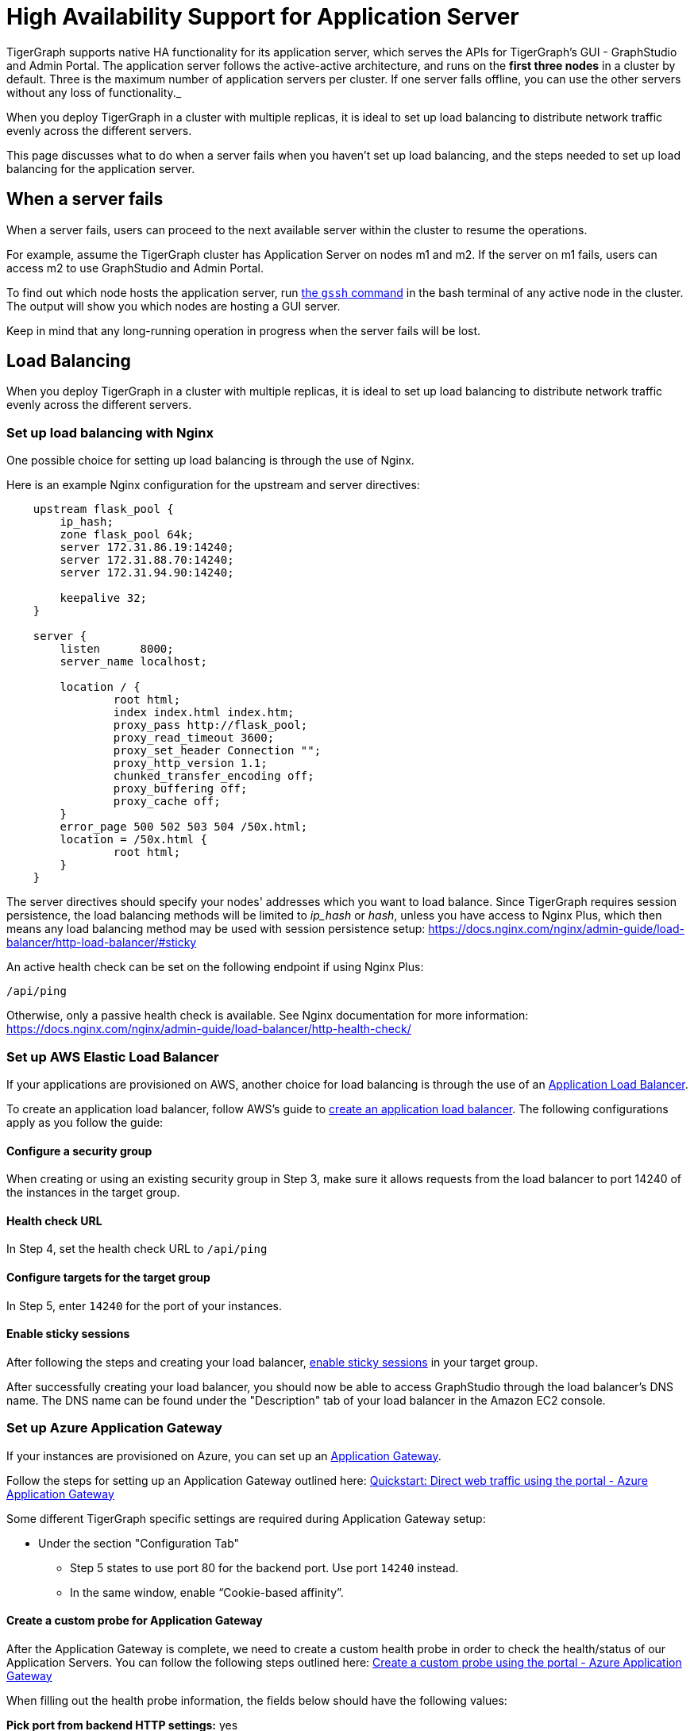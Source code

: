 = High Availability Support for Application Server
:page-aliases: tigergraph-server:ha:ha-for-application-server.adoc
:description: Overview of high availability support for the application server.

TigerGraph supports native HA functionality for its application server, which serves the APIs for TigerGraph's GUI - GraphStudio and Admin Portal.
The application server follows the active-active architecture, and runs on the *first three nodes* in a cluster by default.
Three is the maximum number of application servers per cluster.
If one server falls offline, you can use the other servers without any loss of functionality._

When you deploy TigerGraph in a cluster with multiple replicas, it is ideal to set up load balancing to distribute network traffic evenly across the different servers.

This page discusses what to do when a server fails when you haven't set up load balancing, and the steps needed to set up load balancing for the application server.


== When a server fails

When a server fails, users can proceed to the next available server within the cluster to resume the operations.

For example, assume the TigerGraph cluster has Application Server on nodes m1 and m2. If the server on m1 fails, users can access m2 to use GraphStudio and Admin Portal.

To find out which node hosts the application server, run xref:cluster-commands.adoc#_show_deployment_information[the `gssh` command] in the bash terminal of any active node in the cluster.
The output will show you which nodes are hosting a GUI server.

Keep in mind that any long-running operation in progress when the server fails will be lost.

== Load Balancing

When you deploy TigerGraph in a cluster with multiple replicas, it is ideal to set up load balancing to distribute network traffic evenly across the different servers.

=== Set up load balancing with Nginx

One possible choice for setting up load balancing is through the use of Nginx.

Here is an example Nginx configuration for the upstream and server directives:

[source,text]
----
    upstream flask_pool {
        ip_hash;
        zone flask_pool 64k;
        server 172.31.86.19:14240;
        server 172.31.88.70:14240;
        server 172.31.94.90:14240;

        keepalive 32;
    }

    server {
        listen      8000;
        server_name localhost;

        location / {
                root html;
                index index.html index.htm;
                proxy_pass http://flask_pool;
                proxy_read_timeout 3600;
                proxy_set_header Connection "";
                proxy_http_version 1.1;
                chunked_transfer_encoding off;
                proxy_buffering off;
                proxy_cache off;
        }
        error_page 500 502 503 504 /50x.html;
        location = /50x.html {
                root html;
        }
    }
----

The server directives should specify your nodes' addresses which you want to load balance.
Since TigerGraph requires session persistence, the load balancing methods will be limited to _ip_hash_ or _hash_, unless you have access to Nginx Plus, which then means any load balancing method may be used with session persistence setup: https://docs.nginx.com/nginx/admin-guide/load-balancer/http-load-balancer/#sticky

An active health check can be set on the following endpoint if using Nginx Plus:

`/api/ping`

Otherwise, only a passive health check is available. See Nginx documentation for more information: https://docs.nginx.com/nginx/admin-guide/load-balancer/http-health-check/

=== Set up AWS Elastic Load Balancer

If your applications are provisioned on AWS, another choice for load balancing is through the use of an link:https://docs.aws.amazon.com/elasticloadbalancing/latest/application/introduction.html[Application Load Balancer].

To create an application load balancer, follow AWS's guide to link:https://docs.aws.amazon.com/elasticloadbalancing/latest/application/create-application-load-balancer.html[create an application load balancer]. The following configurations apply as you follow the guide:

==== Configure a security group

When creating or using an existing security group in Step 3, make sure it allows requests from the load balancer to port 14240 of the instances in the target group.

==== Health check URL

In Step 4, set the health check URL to `/api/ping`

==== Configure targets for the target group

In Step 5, enter `14240` for the port of your instances.

==== Enable sticky sessions

After following the steps and creating your load balancer, https://docs.aws.amazon.com/elasticloadbalancing/latest/application/sticky-sessions.html[enable sticky sessions] in your target group.

After successfully creating your load balancer, you should now be able to access GraphStudio through the load balancer's DNS name. The DNS name can be found under the "Description" tab of your load balancer in the Amazon EC2 console.

=== Set up Azure Application Gateway

If your instances are provisioned on Azure, you can set up an https://docs.microsoft.com/en-us/azure/application-gateway/overview[Application Gateway].

Follow the steps for setting up an Application Gateway outlined here: link:https://docs.microsoft.com/en-us/azure/application-gateway/quick-create-portal[Quickstart: Direct web traffic using the portal - Azure Application Gateway]

Some different TigerGraph specific settings are required during Application Gateway setup:

* Under the section "Configuration Tab"
 ** Step 5 states to use port 80 for the backend port. Use port `14240` instead.
 ** In the same window, enable "`Cookie-based affinity`".

==== Create a custom probe for Application Gateway

After the Application Gateway is complete, we need to create a custom health probe in order to check the health/status of our Application Servers. You can follow the following steps outlined here: link:https://docs.microsoft.com/en-us/azure/application-gateway/application-gateway-create-probe-portal[Create a custom probe using the portal - Azure Application Gateway]

When filling out the health probe information, the fields below should have the following values:

*Pick port from backend HTTP settings:* yes

*Path:* `/api/ping`

*HTTP Settings:* The HTTP settings associated with the backend pool create during the Application Gateway setup

After successfully creating the Application Gateway, you should now be able to access GraphStudio from the frontend IP associated with the Application Gateway.

=== Set up GCP External HTTP(s) Load Balancer

If your instances are provisioned on Google Cloud Platform (GCP), you can set up an https://cloud.google.com/load-balancing/docs/https[External HTTP(s) Load Balancer]:

You can follow Google's provided steps in their documentation for setup here: https://cloud.google.com/iap/docs/load-balancer-howto[Setting up an external HTTPS load balancer  |  Identity-Aware Proxy]

When https://cloud.google.com/iap/docs/load-balancer-howto#mig[creating the instance group]:

* Click "`Specify port name mapping`", and use `14240` for the port

When https://cloud.google.com/load-balancing/docs/health-checks[setting up the health check]:

* For the port, use `14240`.
* For the path, use `/api/ping`.

Lastly, we need to set up session affinity for our load balancer. This is outlined in GCP documentation here: https://cloud.google.com/load-balancing/docs/https#session_affinity[External HTTP(S) Load Balancing overview  |  Google Cloud]

After successfully creating the load balancer, you should now be able to access GraphStudio from the frontend IP associated with the load balancer.
